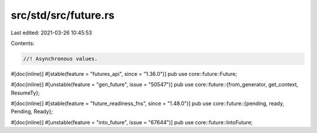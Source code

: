 src/std/src/future.rs
=====================

Last edited: 2021-03-26 10:45:53

Contents:

.. code-block:: rs

    //! Asynchronous values.

#[doc(inline)]
#[stable(feature = "futures_api", since = "1.36.0")]
pub use core::future::Future;

#[doc(inline)]
#[unstable(feature = "gen_future", issue = "50547")]
pub use core::future::{from_generator, get_context, ResumeTy};

#[doc(inline)]
#[stable(feature = "future_readiness_fns", since = "1.48.0")]
pub use core::future::{pending, ready, Pending, Ready};

#[doc(inline)]
#[unstable(feature = "into_future", issue = "67644")]
pub use core::future::IntoFuture;


